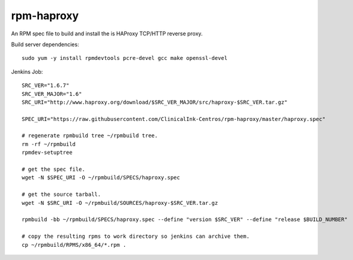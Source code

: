 rpm-haproxy
==============

An RPM spec file to build and install the is HAProxy TCP/HTTP reverse proxy.

Build server dependencies::

 sudo yum -y install rpmdevtools pcre-devel gcc make openssl-devel


Jenkins Job::

 SRC_VER="1.6.7"
 SRC_VER_MAJOR="1.6"
 SRC_URI="http://www.haproxy.org/download/$SRC_VER_MAJOR/src/haproxy-$SRC_VER.tar.gz"

 SPEC_URI="https://raw.githubusercontent.com/ClinicalInk-Centros/rpm-haproxy/master/haproxy.spec"

 # regenerate rpmbuild tree ~/rpmbuild tree.
 rm -rf ~/rpmbuild
 rpmdev-setuptree

 # get the spec file.
 wget -N $SPEC_URI -O ~/rpmbuild/SPECS/haproxy.spec

 # get the source tarball.
 wget -N $SRC_URI -O ~/rpmbuild/SOURCES/haproxy-$SRC_VER.tar.gz

 rpmbuild -bb ~/rpmbuild/SPECS/haproxy.spec --define "version $SRC_VER" --define "release $BUILD_NUMBER"
 
 # copy the resulting rpms to work directory so jenkins can archive them.
 cp ~/rpmbuild/RPMS/x86_64/*.rpm .
